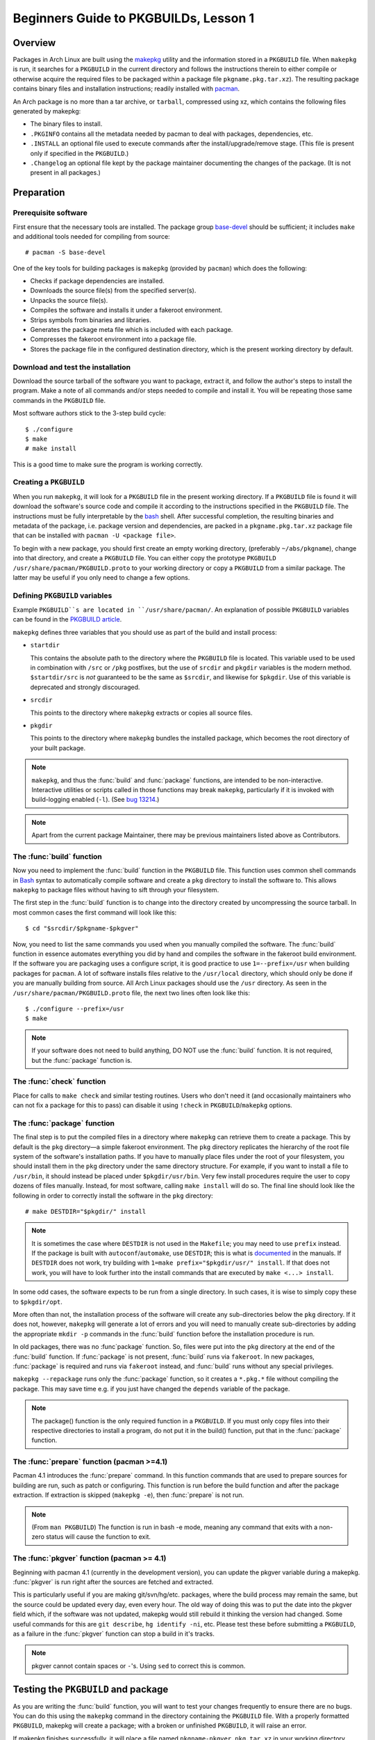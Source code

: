Beginners Guide to PKGBUILDs, Lesson 1
**************************************

Overview
========

Packages in Arch Linux are built using the `makepkg`_ utility and the
information stored in a ``PKGBUILD`` file. When ``makepkg`` is run, it
searches for a ``PKGBUILD`` in the current directory and follows the
instructions therein to either compile or otherwise acquire the required
files to be packaged within a package file ``pkgname.pkg.tar.xz``). The
resulting package contains binary files and installation instructions;
readily installed with `pacman`_.

An Arch package is no more than a tar archive, or ``tarball``, compressed
using xz, which contains the following files generated by makepkg:

* The binary files to install.
* ``.PKGINFO`` contains all the metadata needed by pacman to deal with
  packages, dependencies, etc.
* ``.INSTALL`` an optional file used to execute commands after the
  install/upgrade/remove stage. (This file is present only if specified
  in the ``PKGBUILD``.)
* ``.Changelog`` an optional file kept by the package maintainer
  documenting the changes of the package. (It is not present in all
  packages.)

Preparation
===========

Prerequisite software
---------------------

First ensure that the necessary tools are installed. The package group 
`base-devel`_ should be sufficient; it includes ``make`` and
additional tools needed for compiling from source::

    # pacman -S base-devel

One of the key tools for building packages is ``makepkg`` (provided by
``pacman``) which does the following:

* Checks if package dependencies are installed.
* Downloads the source file(s) from the specified server(s).
* Unpacks the source file(s).
* Compiles the software and installs it under a fakeroot environment.
* Strips symbols from binaries and libraries.
* Generates the package meta file which is included with each package.
* Compresses the fakeroot environment into a package file.
* Stores the package file in the configured destination directory, which
  is the present working directory by default.

Download and test the installation
----------------------------------

Download the source tarball of the software you want to package, extract
it, and follow the author's steps to install the program.  Make a note of
all commands and/or steps needed to compile and install it. You will be
repeating those same commands in the ``PKGBUILD`` file.

Most software authors stick to the 3-step build cycle::

    $ ./configure
    $ make
    # make install

This is a good time to make sure the program is working correctly.

Creating a ``PKGBUILD``
-----------------------

When you run ``makepkg``, it will look for a ``PKGBUILD`` file in the
present working directory. If a ``PKGBUILD`` file is found it will
download the software's source code and compile it according to the
instructions specified in the ``PKGBUILD`` file. The instructions must
be fully interpretable by the `bash`_ shell. After successful completion,
the resulting binaries and metadata of the package, i.e. package version
and dependencies, are packed in a ``pkgname.pkg.tar.xz`` package
file that can be installed with ``pacman -U <package file>``.

To begin with a new package, you should first create an empty working
directory, (preferably ``~/abs/pkgname``), change into that directory,
and create a ``PKGBUILD`` file.  You can either copy the prototype ``PKGBUILD``
``/usr/share/pacman/PKGBUILD.proto`` to your working directory or copy a
``PKGBUILD`` from a similar package. The latter may be useful if you only
need to change a few options.

Defining ``PKGBUILD`` variables
-------------------------------

Example ``PKGBUILD``s are located in ``/usr/share/pacman/``. An explanation of
possible ``PKGBUILD`` variables can be found in the `PKGBUILD article`_.

``makepkg`` defines three variables that you should use as part of the build and install process:

* ``startdir``

  This contains the absolute path to the directory where the ``PKGBUILD``
  file is located. This variable used to be used in combination with ``/src``
  or ``/pkg`` postfixes, but the use of ``srcdir`` and ``pkgdir`` variables
  is the modern method. ``$startdir/src`` is *not* guaranteed to be the same
  as ``$srcdir``, and likewise for ``$pkgdir``. Use of this variable is
  deprecated and strongly discouraged.

* ``srcdir``
  
  This points to the directory where ``makepkg`` extracts or copies all
  source files.

* ``pkgdir``
  
  This points to the directory where ``makepkg`` bundles the installed
  package, which becomes the root directory of your built package.

.. note::
  ``makepkg``, and thus the :func:`build` and :func:`package` functions, are
  intended to be non-interactive.  Interactive utilities or scripts called
  in those functions may break ``makepkg``, particularly if it is invoked
  with build-logging enabled (``-l``). (See `bug 13214`_.)

.. note::
  Apart from the current package Maintainer, there may be previous
  maintainers listed above as Contributors.

The :func:`build` function
--------------------------

Now you need to implement the :func:`build` function in the ``PKGBUILD`` file.
This function uses common shell commands in `Bash`_ syntax to automatically
compile software and create a ``pkg`` directory to install the software to.
This allows ``makepkg`` to package files without having to sift through
your filesystem.

The first step in the :func:`build` function is to change into the directory
created by uncompressing the source tarball.  In most common cases the
first command will look like this::

    $ cd "$srcdir/$pkgname-$pkgver"

Now, you need to list the same commands you used when you manually compiled
the software.  The :func:`build` function in essence automates everything you
did by hand and compiles the software in the fakeroot build environment.
If the software you are packaging uses a configure script, it is good
practice to use ``1=--prefix=/usr`` when building packages for ``pacman``.
A lot of software installs files relative to the ``/usr/local`` directory,
which should only be done if you are manually building from source.  All
Arch Linux packages should use the ``/usr`` directory.  As seen in the
``/usr/share/pacman/PKGBUILD.proto`` file, the next two lines often look
like this::

    $ ./configure --prefix=/usr
    $ make

.. note::
  If your software does not need to build anything, DO NOT use the
  :func:`build` function. It is not required, but the :func:`package` function
  is.

The :func:`check` function
--------------------------

Place for calls to ``make check`` and similar testing routines. Users who
don't need it (and occasionally maintainers who can not fix a package for
this to pass) can disable it using ``!check`` in ``PKGBUILD``/``makepkg``
options.

The :func:`package` function
----------------------------

The final step is to put the compiled files in a directory where
``makepkg`` can retrieve them to create a package.  This by default is the
``pkg`` directory—a simple fakeroot environment.  The ``pkg`` directory
replicates the hierarchy of the root file system of the software's
installation paths. If you have to manually place files under the root of
your filesystem, you should install them in the ``pkg`` directory under the
same directory structure.  For example, if you want to install a file to 
``/usr/bin``, it should instead be placed under ``$pkgdir/usr/bin``. Very
few install procedures require the user to copy dozens of files manually. 
Instead, for most software, calling ``make install`` will do so.  The final
line should look like the following in order to correctly install the
software in the ``pkg`` directory::

    # make DESTDIR="$pkgdir/" install

.. note::
  It is sometimes the case where ``DESTDIR`` is not used in the
  ``Makefile``; you may need to use ``prefix`` instead. If the package
  is built with ``autoconf``/``automake``, use ``DESTDIR``; this is what
  is `documented`_ in the manuals. If ``DESTDIR`` does not work, try
  building with ``1=make prefix="$pkgdir/usr/" install``. If that does not
  work, you will have to look further into the install commands that are
  executed by ``make <...> install``.

In some odd cases, the software expects to be run from a single directory.
In such cases, it is wise to simply copy these to ``$pkgdir/opt``.

More often than not, the installation process of the software will create
any sub-directories below the ``pkg`` directory. If it does not, however,
``makepkg`` will generate a lot of errors and you will need to manually
create sub-directories by adding the appropriate ``mkdir -p`` commands in
the :func:`build` function before the installation procedure is run.

In old packages, there was no :func`package` function. So, files were put
into the ``pkg`` directory at the end of the :func:`build` function. If
:func:`package` is not present, :func:`build` runs via ``fakeroot``. In new
packages, :func:`package` is required and runs via ``fakeroot`` instead, and
:func:`build` runs without any special privileges.

``makepkg --repackage`` runs only the :func:`package` function, so it creates
a ``*.pkg.*`` file without compiling the package. This may save time e.g.
if you just have changed the ``depends`` variable of the package.

.. note::
  The package() function is the only required function in a ``PKGBUILD``.
  If you must only copy files into their respective directories to install a
  program, do not put it in the build() function, put that in the
  :func:`package` function.

The :func:`prepare` function (pacman >=4.1)
-------------------------------------------

Pacman 4.1 introduces the :func:`prepare` command. In this function commands that
are used to prepare sources for building are run, such as patch or
configuring. This function is run before the build function and after the
package extraction. If extraction is skipped (``makepkg -e``), then
:func:`prepare` is not run.

.. note::
  (From ``man PKGBUILD``) The function is run in bash -e mode, meaning any
  command that exits with a non-zero status will cause the function to exit.

The :func:`pkgver` function (pacman >= 4.1)
-------------------------------------------

Beginning with pacman 4.1 (currently in the development version), you can
update the pkgver variable during a makepkg. :func:`pkgver` is run right
after the sources are fetched and extracted.

This is particularly useful if you are making git/svn/hg/etc. packages,
where the build process may remain the same, but the source could be updated
every day, even every hour. The old way of doing this was to put the date
into the pkgver field which, if the software was not updated, makepkg would
still rebuild it thinking the version had changed. Some useful commands for
this are ``git describe``, ``hg identify -ni``, etc. Please test these
before submitting a ``PKGBUILD``, as a failure in the :func:`pkgver` function can
stop a build in it's tracks. 

.. note::
  pkgver cannot contain spaces or ``-``'s. Using ``sed`` to correct this is
  common.

Testing the ``PKGBUILD`` and package
====================================

As you are writing the :func:`build` function, you will want to test your
changes frequently to ensure there are no bugs. You can do this using the
``makepkg`` command in the directory containing the ``PKGBUILD`` file. With
a properly formatted ``PKGBUILD``, makepkg will create a package; with a
broken or unfinished ``PKGBUILD``, it will raise an error.

If makepkg finishes successfully, it will place a file named
``pkgname-pkgver.pkg.tar.xz`` in your working directory. This package can
be installed with the ``pacman -U`` command. However, just because a package
file was built does not imply that it is fully functional. It might
conceivably contain only the directory and no files whatsoever if, for
example, a prefix was specified improperly. You can use pacman's query
functions to display a list of files contained in the package and the
dependencies it requires with ``pacman -Qlp [package file]`` and
``pacman -Qip [package file]`` respectively.

If the package looks sane, then you are done! However, if you plan on
releasing the ``PKGBUILD`` file, it is imperative that you check and
double-check the contents of the ``depends`` array. 

Also ensure that the package binaries actually ``run`` flawlessly! It is
annoying to release a package that contains all necessary files, but
crashes because of some obscure configuration option that does not quite
work well with the rest of the system. If you are only going to compile
packages for your own system, though, you do not need to worry too much
about this quality assurance step, as you are the only person suffering
from mistakes, after all.

Checking package sanity
-----------------------

After testing package functionality check it for errors using `namcap`_::

    $ namcap PKGBUILD
    $ namcap <package file name>.pkg.tar.xz

Namcap will:

* Check ``PKGBUILD`` contents for common errors and package file hierarchy for
  unnecessary/misplaced files
* Scan all ELF files in package using ``ldd``, automatically reporting
  which packages with required shared libraries are missing from
  ``depends`` and which can be omitted as transitive dependencies
* Heuristically search for missing and redundant dependencies
* and much more.

Get into the habit of checking your packages with namcap to avoid having to
fix the simplest mistakes after package submission.

Submitting packages to the AUR
==============================

Please read `Submitting packages`_ for a detailed description of the
submission process.

Summary
=======

* Download the source tarball of the software you want to package.
* Try compiling the package and installing it into an arbitrary directory.
* Copy over the prototype ``/usr/share/pacman/PKGBUILD.proto`` and rename it
  to ``PKGBUILD`` in a temporary working directory -- preferably ``~/abs/``.
* Edit the ``PKGBUILD`` according to the needs of your package.
* Run ``makepkg`` and see whether the resulting package is built correctly.
* If not, repeat the last two steps.

Warnings
--------

* Before you can automate the package building process, you should have
  done it manually at least once unless you know *exactly* what you are
  doing *in advance*, in which case you would not be reading this in the
  first place. Unfortunately, although a good bunch of program authors
  stick to the 3-step build cycle of::
  
      $ ./configure; make; make install
    
  this is not always the case, and things can get real ugly if you have to
  apply patches to make everything work at all. Rule of thumb: If you
  cannot get the program to compile from the source tarball, and make it
  install itself to a defined, temporary subdirectory, you do not even need
  to try packaging it. There is not any magic pixie dust in ``makepkg`` that
  makes source problems go away.

* In a few cases, the packages are not even available as source and you
  have to use something like ``sh installer.run`` to get it to work. You
  will have to do quite a bit of research (read READMEs, INSTALL
  instructions, man pages, perhaps ebuilds from Gentoo or other package
  installers, possibly even the MAKEFILEs or source code) to get it working.
  In some really bad cases, you have to edit the source files to get it to
  work at all. However, ``makepkg`` needs to be completely autonomous, with
  no user input. Therefore if you need to edit the makefiles, you may have
  to bundle a custom patch with the ``PKGBUILD`` and install it from inside
  the :func:`build` function, or you might have to issue some ``sed``
  commands from inside the :func:`build` function.

See Also
========
`How to correctly create a patch file`_


.. _makepkg: https://wiki.archlinux.org/index.php/Makepkg
.. _pacman: https://wiki.archlinux.org/index.php/Pacman
.. _base-devel: https://www.archlinux.org/groups/i686/base-devel/
.. _PKGBUILD article: https://wiki.archlinux.org/index.php/PKGBUILD
.. _bug 13214: https://bugs.archlinux.org/task/13214
.. _bash: http://en.wikipedia.org/wiki/Bash_(Unix_shell)
.. _documented: https://www.gnu.org/software/automake/manual/automake.html#Install
.. _namcap: https://wiki.archlinux.org/index.php/Namcap
.. _submitting packages: https://wiki.archlinux.org/index.php/AUR_User_Guidelines#Submitting_packages
.. _Package Guidelines: 
.. _How to correctly create a patch file: https://bbs.archlinux.org/viewtopic.php?id=91408

